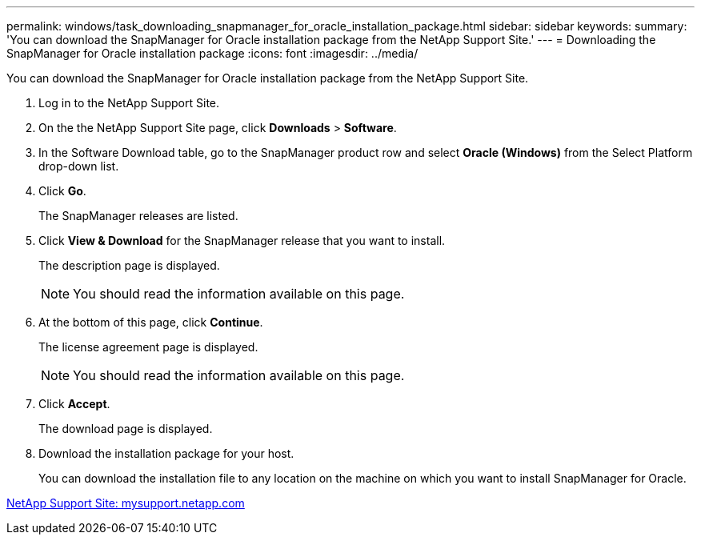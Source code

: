 ---
permalink: windows/task_downloading_snapmanager_for_oracle_installation_package.html
sidebar: sidebar
keywords: 
summary: 'You can download the SnapManager for Oracle installation package from the NetApp Support Site.'
---
= Downloading the SnapManager for Oracle installation package
:icons: font
:imagesdir: ../media/

[.lead]
You can download the SnapManager for Oracle installation package from the NetApp Support Site.

. Log in to the NetApp Support Site.
. On the the NetApp Support Site page, click *Downloads* > *Software*.
. In the Software Download table, go to the SnapManager product row and select *Oracle (Windows)* from the Select Platform drop-down list.
. Click *Go*.
+
The SnapManager releases are listed.

. Click *View & Download* for the SnapManager release that you want to install.
+
The description page is displayed.
+
NOTE: You should read the information available on this page.

. At the bottom of this page, click *Continue*.
+
The license agreement page is displayed.
+
NOTE: You should read the information available on this page.

. Click *Accept*.
+
The download page is displayed.

. Download the installation package for your host.
+
You can download the installation file to any location on the machine on which you want to install SnapManager for Oracle.

http://mysupport.netapp.com/[NetApp Support Site: mysupport.netapp.com]
